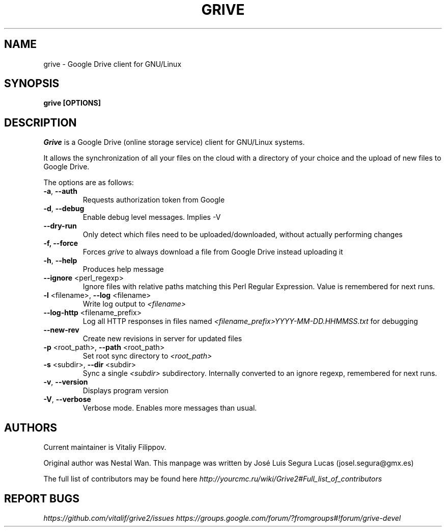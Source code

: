 .\"                                      Hey, EMACS: -*- nroff -*-
.\" First parameter, NAME, should be all caps
.\" Second parameter, SECTION, should be 1-8, maybe w/ subsection
.\" other parameters are allowed: see man(7), man(1)
.TH "GRIVE" 1 "January 3, 2016"
.SH NAME
grive \- Google Drive client for GNU/Linux

.SH SYNOPSIS
.B grive [OPTIONS]
.SH DESCRIPTION
.PP
.I Grive
is a Google Drive (online storage service) client for GNU/Linux
systems.
.PP
It allows the synchronization of all your files on the cloud with a
directory of your choice and the upload of new files to Google Drive.
.PP
The options are as follows:
.TP
\fB\-a\fR, \fB\-\-auth\fR
Requests authorization token from Google
.TP
\fB\-d\fR, \fB\-\-debug\fR
Enable debug level messages. Implies \-V
.TP
\fB\-\-dry-run\fR
Only detect which files need to be uploaded/downloaded, without actually performing changes
.TP
\fB\-f, \-\-force\fR
Forces
.I grive
to always download a file from Google Drive instead uploading it
.TP
\fB\-h\fR, \fB\-\-help\fR
Produces help message
.TP
\fB\-\-ignore\fR <perl_regexp>
Ignore files with relative paths matching this Perl Regular Expression.
Value is remembered for next runs.
.TP
\fB\-l\fR <filename>, \fB\-\-log\fR <filename>
Write log output to
.I <filename>
.TP
\fB\-\-log\-http\fR <filename_prefix>
Log all HTTP responses in files named
.I <filename_prefix>YYYY-MM-DD.HHMMSS.txt
for debugging
.TP
\fB\-\-new\-rev\fR
Create new revisions in server for updated files
.TP
\fB\-p\fR <root_path>, \fB\-\-path\fR <root_path>
Set root sync directory to
.I <root_path>
.TP
\fB\-s\fR <subdir>, \fB\-\-dir\fR <subdir>
Sync a single
.I <subdir>
subdirectory. Internally converted to an ignore regexp, remembered for next runs.
.TP
\fB\-v\fR, \fB\-\-version\fR
Displays program version
.TP
\fB\-V\fR, \fB\-\-verbose\fR
Verbose mode. Enables more messages than usual.

.SH AUTHORS
.PP
Current maintainer is Vitaliy Filippov.
.PP
Original author was Nestal Wan.
This manpage was written by José Luis Segura Lucas (josel.segura@gmx.es)
.PP
The full list of contributors may be found here
.I http://yourcmc.ru/wiki/Grive2#Full_list_of_contributors

.SH REPORT BUGS
.PP
.I https://github.com/vitalif/grive2/issues
.I https://groups.google.com/forum/?fromgroups#!forum/grive-devel

